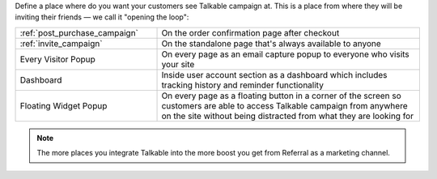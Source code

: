 Define a place where do you want your customers see Talkable campaign at. This is a place from where they will be inviting their friends — we call it "opening the loop":

.. list-table::
   :widths: 35 65

   * - :ref:`post_purchase_campaign`
     - On the order confirmation page after checkout
   * - :ref:`invite_campaign`
     - On the standalone page that's always available to anyone
   * - Every Visitor Popup
     - On every page as an email capture popup to everyone who visits your site
   * - Dashboard
     - Inside user account section as a dashboard which includes tracking history and reminder functionality
   * - Floating Widget Popup
     - On every page as a floating button in a corner of the screen so customers are able to access Talkable campaign from anywhere on the site without being distracted from what they are looking for

.. note::

  The more places you integrate Talkable into the more boost you get from Referral as a marketing channel.

